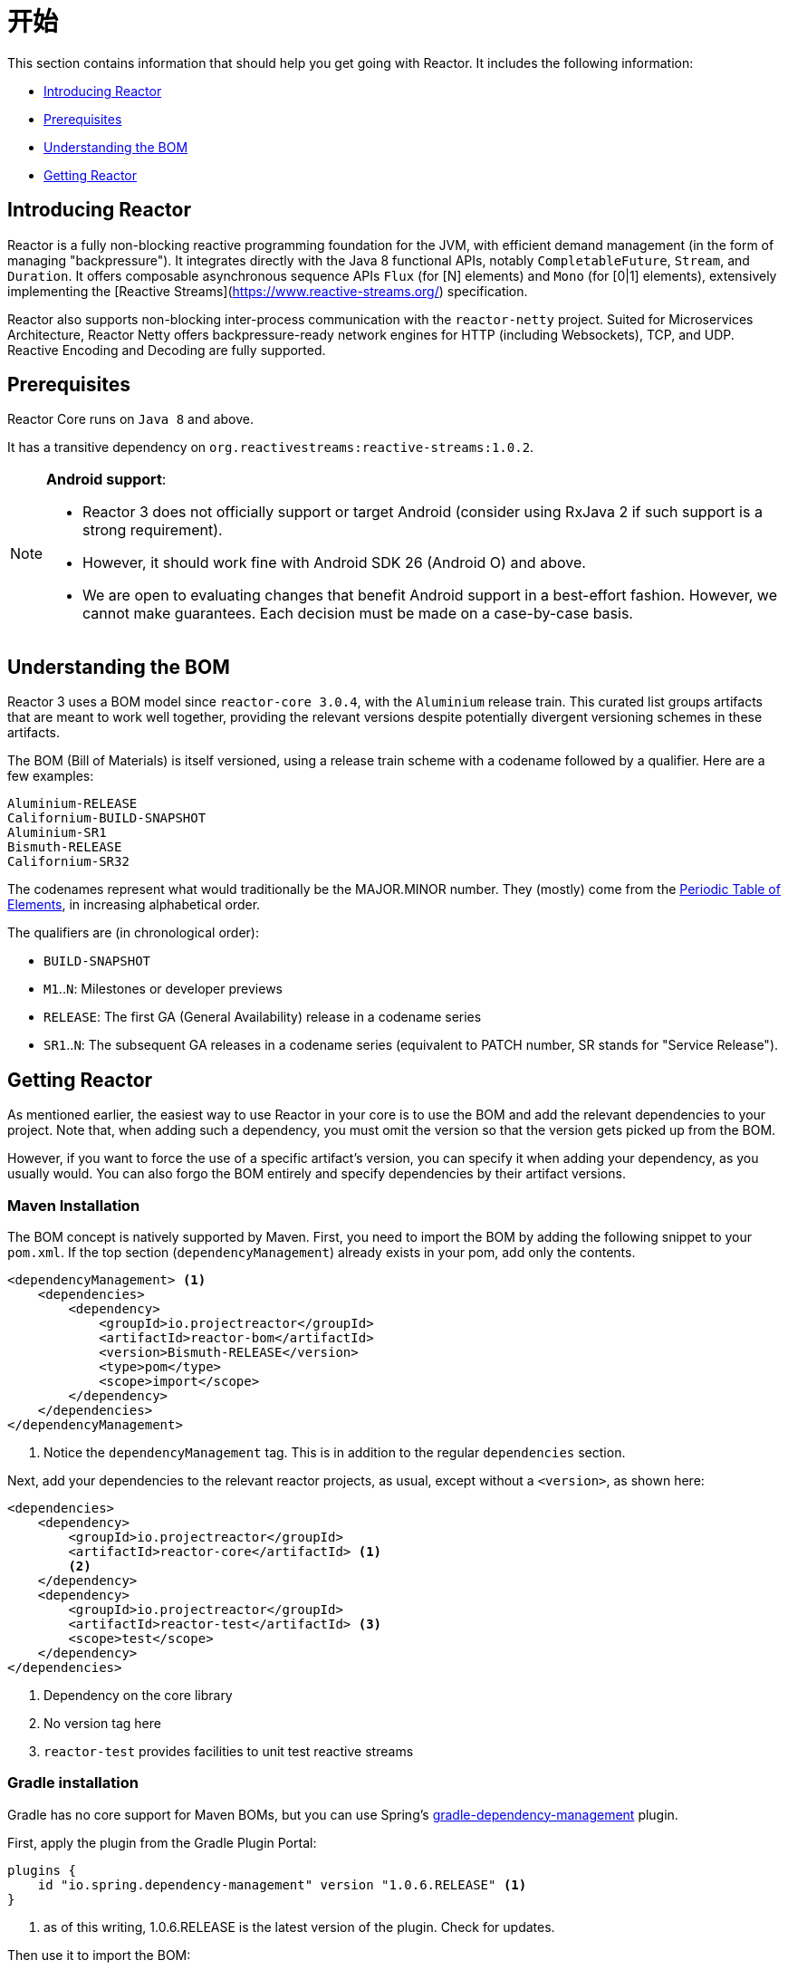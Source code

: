 [[getting-started]]
= 开始

This section contains information that should help you get going with Reactor. It
includes the following information:

* <<getting-started-introducing-reactor>>
* <<prerequisites>>
* <<getting-started-understanding-bom>>
* <<getting>>

[[getting-started-introducing-reactor]]
== Introducing Reactor
//TODO flesh out, reword. could also be updated on the website
Reactor is a fully non-blocking reactive programming foundation for the JVM, with
efficient demand management (in the form of managing "backpressure"). It integrates
directly with the Java 8 functional APIs, notably `CompletableFuture`, `Stream`, and
`Duration`. It offers composable asynchronous sequence APIs `Flux` (for [N] elements) and
`Mono` (for [0|1] elements), extensively implementing the [Reactive Streams](https://www.reactive-streams.org/)
specification.

Reactor also supports non-blocking inter-process communication with the
`reactor-netty` project. Suited for Microservices Architecture, Reactor Netty offers
backpressure-ready network engines for HTTP (including Websockets), TCP, and UDP.
Reactive Encoding and Decoding are fully supported.

[[prerequisites]]
== Prerequisites
Reactor Core runs on `Java 8` and above.

It has a transitive dependency on `org.reactivestreams:reactive-streams:1.0.2`.

[NOTE]
====
*Android support*:

* Reactor 3 does not officially support or target Android (consider using RxJava 2 if
such support is a strong requirement).
* However, it should work fine with Android SDK 26 (Android O) and above.
* We are open to evaluating changes that benefit Android support in a best-effort
fashion. However, we cannot make guarantees. Each decision must be made on a
case-by-case basis.
====

[[getting-started-understanding-bom]]
== Understanding the BOM
Reactor 3 uses a BOM model since `reactor-core 3.0.4`, with the `Aluminium` release train.
This curated list groups artifacts that are meant to work well together, providing
the relevant versions despite potentially divergent versioning schemes in these artifacts.

The BOM (Bill of Materials) is itself versioned, using a release train scheme
with a codename followed by a qualifier. Here are a few examples:
[verse]
Aluminium-RELEASE
Californium-BUILD-SNAPSHOT
Aluminium-SR1
Bismuth-RELEASE
Californium-SR32

The codenames represent what would traditionally be the MAJOR.MINOR number. They (mostly)
come from the https://en.wikipedia.org/wiki/Periodic_table#Overview[Periodic Table of
Elements], in increasing alphabetical order.

The qualifiers are (in chronological order):

* `BUILD-SNAPSHOT`
* `M1`..`N`: Milestones or developer previews
* `RELEASE`: The first GA (General Availability) release in a codename series
* `SR1`..`N`: The subsequent GA releases in a codename series (equivalent to PATCH
number, SR stands for "Service Release").

[[getting]]
== Getting Reactor
As mentioned earlier, the easiest way to use Reactor in your core is to use the BOM and
add the relevant dependencies to your project. Note that, when adding such a dependency,
you must omit the version so that the version gets picked up from the BOM.

However, if you want to force the use of a specific artifact's version, you can specify
it when adding your dependency, as you usually would. You can also forgo the BOM entirely
and specify dependencies by their artifact versions.

=== Maven Installation
The BOM concept is natively supported by Maven. First, you need to import the BOM by
adding the following snippet to your `pom.xml`. If the top section
(`dependencyManagement`) already exists in your pom, add only the contents.

[source,xml]
----
<dependencyManagement> <1>
    <dependencies>
        <dependency>
            <groupId>io.projectreactor</groupId>
            <artifactId>reactor-bom</artifactId>
            <version>Bismuth-RELEASE</version>
            <type>pom</type>
            <scope>import</scope>
        </dependency>
    </dependencies>
</dependencyManagement>
----
<1> Notice the `dependencyManagement` tag. This is in addition to the regular
`dependencies` section.

Next, add your dependencies to the relevant reactor projects, as usual, except without a
`<version>`, as shown here:

[source,xml]
----
<dependencies>
    <dependency>
        <groupId>io.projectreactor</groupId>
        <artifactId>reactor-core</artifactId> <1>
        <2>
    </dependency>
    <dependency>
        <groupId>io.projectreactor</groupId>
        <artifactId>reactor-test</artifactId> <3>
        <scope>test</scope>
    </dependency>
</dependencies>
----
<1> Dependency on the core library
<2> No version tag here
<3> `reactor-test` provides facilities to unit test reactive streams

=== Gradle installation
Gradle has no core support for Maven BOMs, but you can use Spring's
https://github.com/spring-gradle-plugins/dependency-management-plugin[gradle-dependency-management]
plugin.

First, apply the plugin from the Gradle Plugin Portal:

[source,groovy]
----
plugins {
    id "io.spring.dependency-management" version "1.0.6.RELEASE" <1>
}
----
<1> as of this writing, 1.0.6.RELEASE is the latest version of the plugin.
Check for updates.

Then use it to import the BOM:
[source,groovy]
----
dependencyManagement {
     imports {
          mavenBom "io.projectreactor:reactor-bom:Bismuth-RELEASE"
     }
}
----

Finally add a dependency to your project, without a version number:
[source,groovy]
----
dependencies {
     compile 'io.projectreactor:reactor-core' <1>
}
----
<1> There is no third `:` separated section for the version. It is taken from
the BOM.

=== Milestones and Snapshots
Milestones and developer previews are distributed through the Spring Milestones
repository rather than Maven Central. To add it to your build configuration
file, use the following snippet:

.Milestones in Maven
[source,xml]
----
<repositories>
	<repository>
		<id>spring-milestones</id>
		<name>Spring Milestones Repository</name>
		<url>https://repo.spring.io/milestone</url>
	</repository>
</repositories>
----

For Gradle, use the following snippet:

.Milestones in Gradle
[source,groovy]
----
repositories {
  maven { url 'https://repo.spring.io/milestone' }
  mavenCentral()
}
----

Similarly, snapshots are also available in a separate dedicated repository:

.BUILD-SNAPSHOTs in Maven
[source,xml]
----
<repositories>
	<repository>
		<id>spring-snapshots</id>
		<name>Spring Snapshot Repository</name>
		<url>https://repo.spring.io/snapshot</url>
	</repository>
</repositories>
----

.BUILD-SNAPSHOTs in Gradle
[source,groovy]
----
repositories {
  maven { url 'https://repo.spring.io/snapshot' }
  mavenCentral()
}
----
